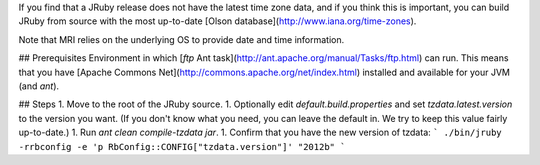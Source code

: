 If you find that a JRuby release does not have the latest time zone data, and if you think this is important, you can build JRuby from source with the most up-to-date [Olson database](http://www.iana.org/time-zones).

Note that MRI relies on the underlying OS to provide date and time information.

## Prerequisites
Environment in which [`ftp` Ant task](http://ant.apache.org/manual/Tasks/ftp.html) can run. This means that you have [Apache Commons Net](http://commons.apache.org/net/index.html) installed and available for your JVM (and `ant`).

## Steps
1. Move to the root of the JRuby source.
1. Optionally edit `default.build.properties` and set `tzdata.latest.version` to the version you want. (If you don't know what you need, you can leave the default in. We try to keep this value fairly up-to-date.)
1. Run `ant clean compile-tzdata jar`.
1. Confirm that you have the new version of tzdata:
```
./bin/jruby -rrbconfig -e 'p RbConfig::CONFIG["tzdata.version"]'
"2012b"
```